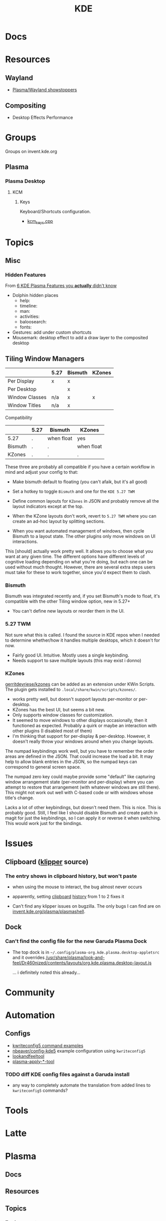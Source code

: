 :PROPERTIES:
:ID:       39e14ffe-75c9-49e6-b852-6c492c4ee3e0
:END:
#+TITLE: KDE

* Docs

* Resources
** Wayland
+ [[https://community.kde.org/Plasma/Wayland_Showstoppers][Plasma/Wayland showstoppers]]
** Compositing
+ Desktop Effects Performance

* Groups

Groups on invent.kde.org

** Plasma

*** Plasma Desktop

**** KCM

***** Keys

Keyboard/Shortcuts configuration.

+ [[https://invent.kde.org/plasma/plasma-desktop/-/blob/master/kcms/keys/kcm_keys.cpp?ref_type=heads][kcm_keys.cpp]]

* Topics
** Misc
*** Hidden Features

From [[https://www.youtube.com/watch?v=ybWFSIWEfVM][6 KDE Plasma Features you *actually* didn't know]]

+ Dolphin hidden places
  - help:
  - timeline:
  - man:
  - activities:
  - baloosearch:
  - fonts:
+ Gestures: add under custom shortcuts
+ Mousemark: desktop effect to add a draw layer to the composited desktop

** Tiling Window Managers

|----------------+------+---------+--------|
|                | 5.27 | Bismuth | KZones |
|----------------+------+---------+--------|
| Per Display    | x    | x       |        |
| Per Desktop    |      | x       |        |
|----------------+------+---------+--------|
| Window Classes | n/a  | x       | x      |
| Window Titles  | n/a  | x       |        |
|----------------+------+---------+--------|

Compatibility

|---------+------+------------+------------|
|         | 5.27 | Bismuth    | KZones     |
|---------+------+------------+------------|
| 5.27    | .    | when float | yes        |
| Bismuth | .    | .          | when float |
| KZones  | .    | .          | .          |
|---------+------+------------+------------|

These three are probably all compatible if you have a certain workflow in
mind and adjust your config to that:

+ Make bismuth default to floating (you can't afaik, but it's all good)
+ Set a hotkey to toggle =Bismuth= and one for the =KDE 5.27 TWM=
+ Define common layouts for =KZones= in JSON and probably remove all the layout
  indicators except at the top.

+ When the KZone layouts don't work, revert to =5.27 TWM= where you can create
  an ad-hoc layout by splitting sections.
+ When you want automated management of windows, then cycle Bismuth to a layout
  state. The other plugins only move windows on UI interactions.

This [should] actually work pretty well. It allows you to choose what you want
at any given time. The different options have different levels of cognitive
loading depending on what you're doing, but each one can be used without much
thought. However, there are several extra steps users must take for these to
work together, since you'd expect them to clash.

*** Bismuth

Bismuth was integrated recently and, if you set Bismuth's mode to float, it's
compatible with the other Tiling window option, new in 5.27+

+ You can't define new layouts or reorder them in the UI.

*** 5.27 TWM

Not sure what this is called. I found the source in KDE repos when I needed to
determine whether/how it handles multiple desktops, which it doesn't for now.

+ Fairly good UI. Intuitive. Mostly uses a single keybinding.
+ Needs support to save multiple layouts (this may exist i donno)

*** KZones

[[github:gerritdevriese/kzones][gerritdevriese/kzones]] can be added as an extension under KWin Scripts. The
plugin gets installed to =.local/share/kwin/scripts/kzones/=.

+ works pretty well, but doesn't support layouts per-monitor or per-desktop.
+ KZones has the best UI, but seems a bit new.
+ Only supports window classes for customization.
+ It seemed to move windows to other displays occasionally, then it functioned
  as expected. Probably a quirk or maybe an interaction with other plugins (I
  disabled most of them)
+ I'm thinking that support for per-display & per-desktop. However, it doesn't
  really throw your windows around when you change layouts.

The numpad keybindings work well, but you have to remember the order areas are
defined in the JSON. That could increase the load a bit. It may help to allow
blank entries in the JSON, so the numpad keys can correspond to general screen
space.

The numpad zero key could maybe provide some "default" like capturing window
arrangement state (per-monitor and per-display) where you can attempt to restore
that arrangement (with whatever windows are still there). This might not work
out well with C-based code or with windows whose title's change.

Lacks a lot of other keybindings, but doesn't need them. This is nice. This is
probably good. Still, I feel like I should disable Bismuth and create patch in
magit for just the keybindings, so I can apply it or reverse it when
switching. This would work just for the bindings.

* Issues
** Clipboard ([[https://invent.kde.org/plasma/plasma-workspace/-/tree/Plasma/5.27/klipper][klipper]] source)
*** The entry shows in clipboard history, but won't paste
+ when using the mouse to interact, the bug almost never occurs
+ apparently, setting [[https://www.reddit.com/r/kde/comments/11mwils/copy_and_paste_broken/][clipboard]] [[https://www.reddit.com/r/kde/comments/ueant5/clipboard_klipper_content_wont_be_pasted_if_the/][history]] from 1 to 2 fixes it

+ Can't find any klipper issues on bugzilla. The only bugs I can find are on
  [[https://invent.kde.org/plasma/plasma-workspace/-/merge_requests/2731/diffs?commit_id=49ddc19425dc09eb99b9c062b1f04598b23df876#diff-content-309604d9eaede33d62fe0eb7108dcb84dd099ca0][invent.kde.org/plasma/plasmashell]].

** Dock
*** Can't find the config file for the new Garuda Plasma Dock
+ The top dock is in =~/.config/plasma-org.kde.plasma.desktop-appletsrc= and it
  overrides [[https://gitlab.com/garuda-linux/themes-and-settings/settings/garuda-dr460nized/-/blob/master/usr/share/plasma/look-and-feel/Dr460nized/contents/layouts/org.kde.plasma.desktop-layout.js][/usr/share/plasma/look-and-feel/Dr460nized/contents/layouts/org.kde.plasma.desktop-layout.js]]

  ... i definitely noted this already...

* Community

* Automation

** Configs
+ [[https://www.thegeekdiary.com/kwriteconfig5-command-examples-in-linux/][kwriteconfig5 command examples]]
+ [[https://github.com/nbeaver/config-kde5/blob/master/config-kde.sh][nbeaver/config-kde5]] example configuration using =kwriteconfig5=
+ [[https://invent.kde.org/plasma/plasma-workspace/-/tree/master/lookandfeel][lookandfeeltool]]
+ [[https://invent.kde.org/search?search=plasma-apply&nav_source=navbar&project_id=2703&group_id=1568&search_code=true&repository_ref=master][plasma-apply-*-tool]]


*** TODO diff KDE config files against a Garuda install

+ any way to completely automate the translation from added lines to
  =kwriteconfig5= commands?

* Tools


* Latte

* Plasma

** Docs

** Resources

** Topics

*** Environment

Scripts added to =.config/plasma-workspace/env= will be loaded on session
initialization.


* Qt

+ [[id:0c24939d-f5b9-4cab-96ae-cef1ea4cd4f0][GUI Toolkits]]
+ [[KDE panel/desktop config][https://userbase.kde.org/Plasma/Panels]]
  - ~/.config/plasma-org.kde.plasma.desktop-appletsrc
